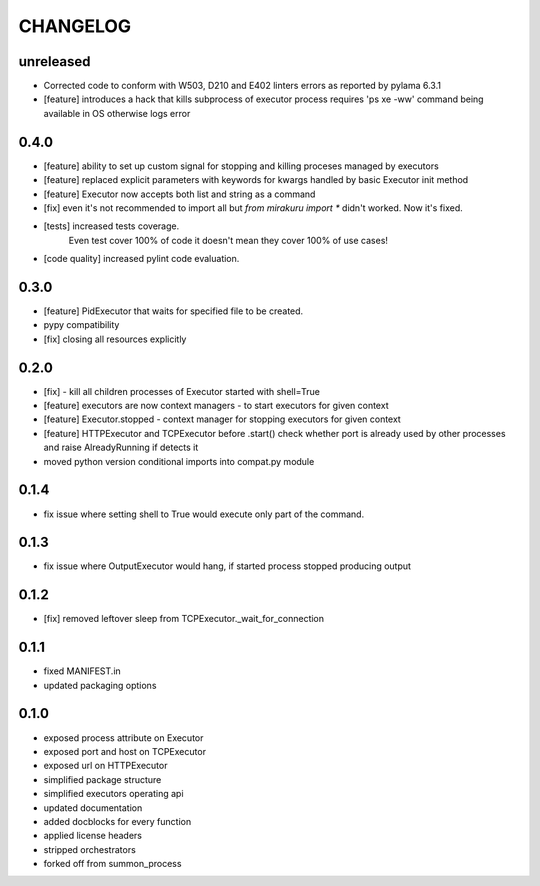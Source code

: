 CHANGELOG
=========

unreleased
-------

- Corrected code to conform with W503, D210 and E402 linters errors as reported by pylama 6.3.1
- [feature] introduces a hack that kills subprocess of executor process
  requires 'ps xe -ww' command being available in OS otherwise logs error

0.4.0
-------

- [feature] ability to set up custom signal for stopping and killing proceses managed by executors
- [feature] replaced explicit parameters with keywords for kwargs handled by basic Executor init method
- [feature] Executor now accepts both list and string as a command
- [fix] even it's not recommended to import all but `from mirakuru import *` didn't worked. Now it's fixed.
- [tests] increased tests coverage.
   Even test cover 100% of code it doesn't mean they cover 100% of use cases!
- [code quality] increased pylint code evaluation.

0.3.0
-------

- [feature] PidExecutor that waits for specified file to be created.
- pypy compatibility
- [fix] closing all resources explicitly

0.2.0
-------

- [fix] - kill all children processes of Executor started with shell=True
- [feature] executors are now context managers - to start executors for given context
- [feature] Executor.stopped - context manager for stopping executors for given context
- [feature] HTTPExecutor and TCPExecutor before .start() check whether port
  is already used by other processes and raise AlreadyRunning if detects it
- moved python version conditional imports into compat.py module


0.1.4
-------

- fix issue where setting shell to True would execute only part of the command.

0.1.3
-------

- fix issue where OutputExecutor would hang, if started process stopped producing output

0.1.2
-------

- [fix] removed leftover sleep from TCPExecutor._wait_for_connection

0.1.1
-------

- fixed MANIFEST.in
- updated packaging options

0.1.0
-------

- exposed process attribute on Executor
- exposed port and host on TCPExecutor
- exposed url on HTTPExecutor
- simplified package structure
- simplified executors operating api
- updated documentation
- added docblocks for every function
- applied license headers
- stripped orchestrators
- forked off from summon_process
